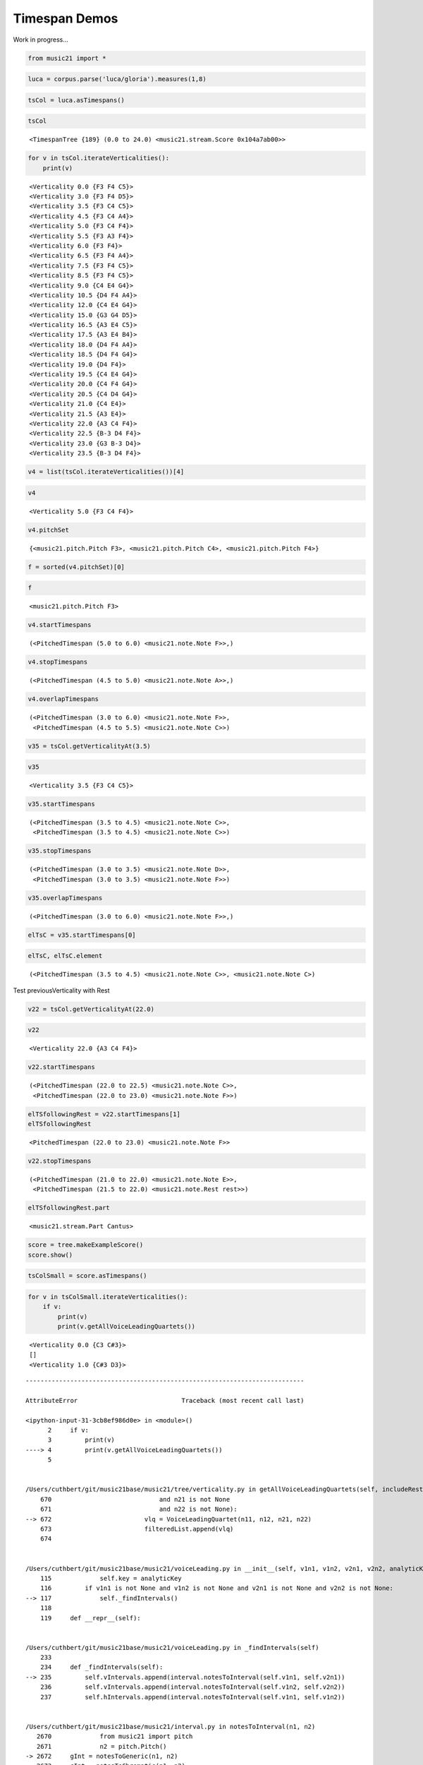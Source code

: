 .. _usersGuide_97_timespans:

.. WARNING: DO NOT EDIT THIS FILE:
   AUTOMATICALLY GENERATED.
   PLEASE EDIT THE .py FILE DIRECTLY.


Timespan Demos
==============

Work in progress...

.. code:: ipython3


.. code:: ipython3

    from music21 import *

.. code:: ipython3

    luca = corpus.parse('luca/gloria').measures(1,8)

.. code:: ipython3

    tsCol = luca.asTimespans()

.. code:: ipython3

    tsCol




.. parsed-literal::
   :class: ipython-result

    <TimespanTree {189} (0.0 to 24.0) <music21.stream.Score 0x104a7ab00>>



.. code:: ipython3

    for v in tsCol.iterateVerticalities():
        print(v)


.. parsed-literal::
   :class: ipython-result

    <Verticality 0.0 {F3 F4 C5}>
    <Verticality 3.0 {F3 F4 D5}>
    <Verticality 3.5 {F3 C4 C5}>
    <Verticality 4.5 {F3 C4 A4}>
    <Verticality 5.0 {F3 C4 F4}>
    <Verticality 5.5 {F3 A3 F4}>
    <Verticality 6.0 {F3 F4}>
    <Verticality 6.5 {F3 F4 A4}>
    <Verticality 7.5 {F3 F4 C5}>
    <Verticality 8.5 {F3 F4 C5}>
    <Verticality 9.0 {C4 E4 G4}>
    <Verticality 10.5 {D4 F4 A4}>
    <Verticality 12.0 {C4 E4 G4}>
    <Verticality 15.0 {G3 G4 D5}>
    <Verticality 16.5 {A3 E4 C5}>
    <Verticality 17.5 {A3 E4 B4}>
    <Verticality 18.0 {D4 F4 A4}>
    <Verticality 18.5 {D4 F4 G4}>
    <Verticality 19.0 {D4 F4}>
    <Verticality 19.5 {C4 E4 G4}>
    <Verticality 20.0 {C4 F4 G4}>
    <Verticality 20.5 {C4 D4 G4}>
    <Verticality 21.0 {C4 E4}>
    <Verticality 21.5 {A3 E4}>
    <Verticality 22.0 {A3 C4 F4}>
    <Verticality 22.5 {B-3 D4 F4}>
    <Verticality 23.0 {G3 B-3 D4}>
    <Verticality 23.5 {B-3 D4 F4}>


.. code:: ipython3

    v4 = list(tsCol.iterateVerticalities())[4]

.. code:: ipython3

    v4




.. parsed-literal::
   :class: ipython-result

    <Verticality 5.0 {F3 C4 F4}>



.. code:: ipython3

    v4.pitchSet




.. parsed-literal::
   :class: ipython-result

    {<music21.pitch.Pitch F3>, <music21.pitch.Pitch C4>, <music21.pitch.Pitch F4>}



.. code:: ipython3

    f = sorted(v4.pitchSet)[0]

.. code:: ipython3

    f




.. parsed-literal::
   :class: ipython-result

    <music21.pitch.Pitch F3>



.. code:: ipython3

    v4.startTimespans




.. parsed-literal::
   :class: ipython-result

    (<PitchedTimespan (5.0 to 6.0) <music21.note.Note F>>,)



.. code:: ipython3

    v4.stopTimespans




.. parsed-literal::
   :class: ipython-result

    (<PitchedTimespan (4.5 to 5.0) <music21.note.Note A>>,)



.. code:: ipython3

    v4.overlapTimespans




.. parsed-literal::
   :class: ipython-result

    (<PitchedTimespan (3.0 to 6.0) <music21.note.Note F>>,
     <PitchedTimespan (4.5 to 5.5) <music21.note.Note C>>)



.. code:: ipython3

    v35 = tsCol.getVerticalityAt(3.5)

.. code:: ipython3

    v35




.. parsed-literal::
   :class: ipython-result

    <Verticality 3.5 {F3 C4 C5}>



.. code:: ipython3

    v35.startTimespans




.. parsed-literal::
   :class: ipython-result

    (<PitchedTimespan (3.5 to 4.5) <music21.note.Note C>>,
     <PitchedTimespan (3.5 to 4.5) <music21.note.Note C>>)



.. code:: ipython3

    v35.stopTimespans




.. parsed-literal::
   :class: ipython-result

    (<PitchedTimespan (3.0 to 3.5) <music21.note.Note D>>,
     <PitchedTimespan (3.0 to 3.5) <music21.note.Note F>>)



.. code:: ipython3

    v35.overlapTimespans




.. parsed-literal::
   :class: ipython-result

    (<PitchedTimespan (3.0 to 6.0) <music21.note.Note F>>,)



.. code:: ipython3

    elTsC = v35.startTimespans[0]

.. code:: ipython3

    elTsC, elTsC.element




.. parsed-literal::
   :class: ipython-result

    (<PitchedTimespan (3.5 to 4.5) <music21.note.Note C>>, <music21.note.Note C>)



Test previousVerticality with Rest

.. code:: ipython3

    v22 = tsCol.getVerticalityAt(22.0)

.. code:: ipython3

    v22




.. parsed-literal::
   :class: ipython-result

    <Verticality 22.0 {A3 C4 F4}>



.. code:: ipython3

    v22.startTimespans




.. parsed-literal::
   :class: ipython-result

    (<PitchedTimespan (22.0 to 22.5) <music21.note.Note C>>,
     <PitchedTimespan (22.0 to 23.0) <music21.note.Note F>>)



.. code:: ipython3

    elTSfollowingRest = v22.startTimespans[1]
    elTSfollowingRest




.. parsed-literal::
   :class: ipython-result

    <PitchedTimespan (22.0 to 23.0) <music21.note.Note F>>



.. code:: ipython3

    v22.stopTimespans




.. parsed-literal::
   :class: ipython-result

    (<PitchedTimespan (21.0 to 22.0) <music21.note.Note E>>,
     <PitchedTimespan (21.5 to 22.0) <music21.note.Rest rest>>)



.. code:: ipython3

    elTSfollowingRest.part




.. parsed-literal::
   :class: ipython-result

    <music21.stream.Part Cantus>



.. code:: ipython3

    score = tree.makeExampleScore()
    score.show()



.. image:: usersGuide_97_timespans_29_0.png
   :width: 748px
   :height: 115px


.. code:: ipython3

    tsColSmall = score.asTimespans()

.. code:: ipython3

    for v in tsColSmall.iterateVerticalities():
        if v:
            print(v)
            print(v.getAllVoiceLeadingQuartets())
        


.. parsed-literal::
   :class: ipython-result

    <Verticality 0.0 {C3 C#3}>
    []
    <Verticality 1.0 {C#3 D3}>


::


    ---------------------------------------------------------------------------

    AttributeError                            Traceback (most recent call last)

    <ipython-input-31-3cb8ef986d0e> in <module>()
          2     if v:
          3         print(v)
    ----> 4         print(v.getAllVoiceLeadingQuartets())
          5 


    /Users/cuthbert/git/music21base/music21/tree/verticality.py in getAllVoiceLeadingQuartets(self, includeRests, includeOblique, includeNoMotion, returnObjects, partPairNumbers)
        670                             and n21 is not None
        671                             and n22 is not None): 
    --> 672                         vlq = VoiceLeadingQuartet(n11, n12, n21, n22)
        673                         filteredList.append(vlq)
        674 


    /Users/cuthbert/git/music21base/music21/voiceLeading.py in __init__(self, v1n1, v1n2, v2n1, v2n2, analyticKey)
        115             self.key = analyticKey
        116         if v1n1 is not None and v1n2 is not None and v2n1 is not None and v2n2 is not None:
    --> 117             self._findIntervals()
        118 
        119     def __repr__(self):


    /Users/cuthbert/git/music21base/music21/voiceLeading.py in _findIntervals(self)
        233 
        234     def _findIntervals(self):
    --> 235         self.vIntervals.append(interval.notesToInterval(self.v1n1, self.v2n1))
        236         self.vIntervals.append(interval.notesToInterval(self.v1n2, self.v2n2))
        237         self.hIntervals.append(interval.notesToInterval(self.v1n1, self.v1n2))


    /Users/cuthbert/git/music21base/music21/interval.py in notesToInterval(n1, n2)
       2670             from music21 import pitch
       2671             n2 = pitch.Pitch()
    -> 2672     gInt = notesToGeneric(n1, n2)
       2673     cInt = notesToChromatic(n1, n2)
       2674     intObj = intervalFromGenericAndChromatic(gInt, cInt)


    /Users/cuthbert/git/music21base/music21/interval.py in notesToGeneric(n1, n2)
       1596 
       1597     '''
    -> 1598     (p1, p2) = (_extractPitch(n1), _extractPitch(n2))
       1599 
       1600     staffDist = p2.diatonicNoteNum - p1.diatonicNoteNum


    /Users/cuthbert/git/music21base/music21/interval.py in _extractPitch(nOrP)
        123 
        124     '''
    --> 125     if 'Pitch' in nOrP.classes:
        126         return nOrP
        127     else:


    AttributeError: 'NoneType' object has no attribute 'classes'


.. code:: ipython3

    lucaAll = corpus.parse('luca/gloria')
    tsCol = lucaAll.asTimespans()

.. code:: ipython3

    for v in tsCol.iterateVerticalities():
        vlqs = v.getAllVoiceLeadingQuartets()


::


    ---------------------------------------------------------------------------

    AttributeError                            Traceback (most recent call last)

    <ipython-input-33-76b643c51e81> in <module>()
          1 for v in tsCol.iterateVerticalities():
    ----> 2     vlqs = v.getAllVoiceLeadingQuartets()
    

    /Users/cuthbert/git/music21base/music21/tree/verticality.py in getAllVoiceLeadingQuartets(self, includeRests, includeOblique, includeNoMotion, returnObjects, partPairNumbers)
        670                             and n21 is not None
        671                             and n22 is not None): 
    --> 672                         vlq = VoiceLeadingQuartet(n11, n12, n21, n22)
        673                         filteredList.append(vlq)
        674 


    /Users/cuthbert/git/music21base/music21/voiceLeading.py in __init__(self, v1n1, v1n2, v2n1, v2n2, analyticKey)
        115             self.key = analyticKey
        116         if v1n1 is not None and v1n2 is not None and v2n1 is not None and v2n2 is not None:
    --> 117             self._findIntervals()
        118 
        119     def __repr__(self):


    /Users/cuthbert/git/music21base/music21/voiceLeading.py in _findIntervals(self)
        233 
        234     def _findIntervals(self):
    --> 235         self.vIntervals.append(interval.notesToInterval(self.v1n1, self.v2n1))
        236         self.vIntervals.append(interval.notesToInterval(self.v1n2, self.v2n2))
        237         self.hIntervals.append(interval.notesToInterval(self.v1n1, self.v1n2))


    /Users/cuthbert/git/music21base/music21/interval.py in notesToInterval(n1, n2)
       2670             from music21 import pitch
       2671             n2 = pitch.Pitch()
    -> 2672     gInt = notesToGeneric(n1, n2)
       2673     cInt = notesToChromatic(n1, n2)
       2674     intObj = intervalFromGenericAndChromatic(gInt, cInt)


    /Users/cuthbert/git/music21base/music21/interval.py in notesToGeneric(n1, n2)
       1596 
       1597     '''
    -> 1598     (p1, p2) = (_extractPitch(n1), _extractPitch(n2))
       1599 
       1600     staffDist = p2.diatonicNoteNum - p1.diatonicNoteNum


    /Users/cuthbert/git/music21base/music21/interval.py in _extractPitch(nOrP)
        123 
        124     '''
    --> 125     if 'Pitch' in nOrP.classes:
        126         return nOrP
        127     else:


    AttributeError: 'NoneType' object has no attribute 'classes'


.. code:: ipython3

    bach = corpus.parse('bwv66.6')

.. code:: ipython3

    meterCol = lucaAll.parts[0].asTimespans(classList=(meter.TimeSignature,))

.. code:: ipython3

    meterCol




.. parsed-literal::
   :class: ipython-result

    <TimespanTree {4} (0.0 to 275.0) <music21.stream.Part Cantus>>



.. code:: ipython3

    print(meterCol)


.. parsed-literal::
   :class: ipython-result

    <TimespanTree {4} (0.0 to 275.0) <music21.stream.Part Cantus>>
    	<PitchedTimespan (0.0 to 0.0) <music21.meter.TimeSignature 6/8>>
    	<PitchedTimespan (81.0 to 81.0) <music21.meter.TimeSignature 2/4>>
    	<PitchedTimespan (185.0 to 185.0) <music21.meter.TimeSignature 6/8>>
    	<PitchedTimespan (275.0 to 275.0) <music21.meter.TimeSignature 3/4>>


.. code:: ipython3

    c = corpus.parse('reel')
    c.measures(0, 3).show()



.. image:: usersGuide_97_timespans_38_0.png
   :width: 748px
   :height: 160px


.. code:: ipython3

    c.measures(0, 6).show('braille')


.. parsed-literal::
   :class: ipython-result

    ⠀⠀⠀⠀⠀⠀⠀⠀⠀⠀⠀⠀⠀⠀⠩⠩⠩⠼⠃⠲⠀⠀⠀⠀⠀⠀⠀⠀⠀⠀⠀⠀⠀
    ⠼⠚⠀⠐⠊⠮⠉⠽⠯⠐⠊⠙⠋⠀⠮⠨⠽⠯⠮⠙⠾⠉⠮⠀⠿⠊⠋⠊⠨⠽⠋⠊⠛
    ⠀⠀⠨⠯⠙⠚⠊⠿⠊⠋⠙⠀⠊⠐⠮⠉⠽⠯⠐⠊⠙⠋⠀⠮⠨⠽⠯⠮⠙⠾⠉⠮
    ⠀⠀⠨⠿⠊⠋⠊⠨⠽⠋⠛⠋
